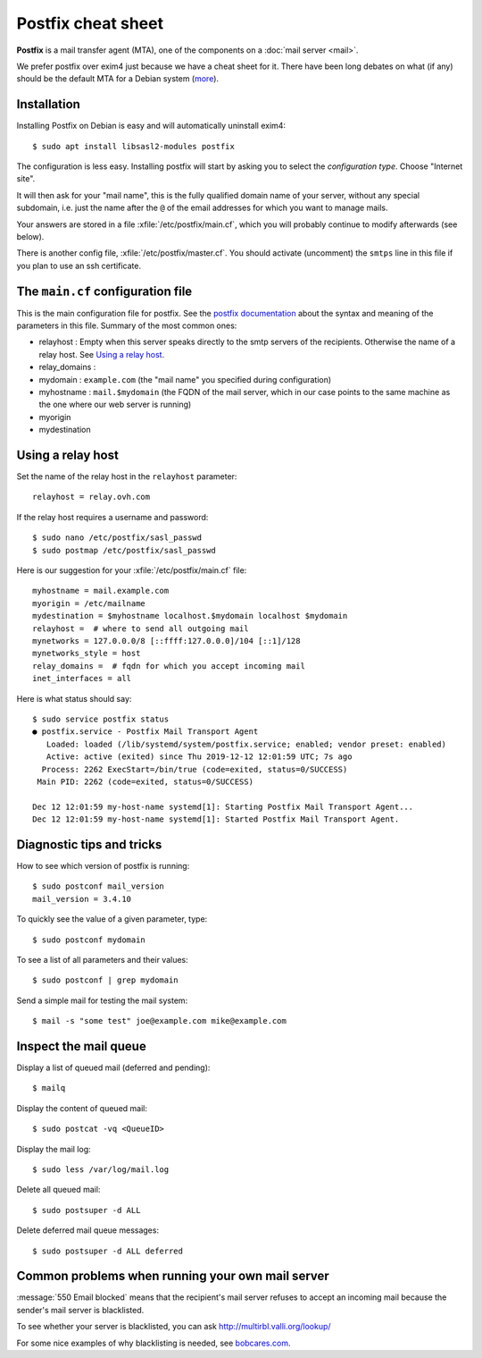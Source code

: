 .. _admin.postfix:

===================
Postfix cheat sheet
===================

**Postfix** is a mail transfer agent (MTA), one of the components on a
:doc:`mail server <mail>`.

We prefer postfix over exim4 just because we have a cheat sheet for it. There
have been long debates on what (if any) should be the default MTA for a Debian
system (`more <https://wiki.debian.org/Debate/DefaultMTA>`__).


Installation
============

Installing Postfix on Debian is easy and will automatically uninstall exim4::

  $ sudo apt install libsasl2-modules postfix

The configuration is less easy. Installing postfix will start by asking you to
select the *configuration type*. Choose "Internet site".

It will then ask for your "mail name", this is the fully qualified domain name
of your server, without any special subdomain, i.e. just the name after the
``@`` of the email addresses for which you want to manage mails.

Your answers are stored in a file :xfile:`/etc/postfix/main.cf`, which you will
probably continue to modify afterwards (see below).

There is another config file, :xfile:`/etc/postfix/master.cf`. You should
activate (uncomment) the ``smtps`` line in this file if you plan to use an ssh
certificate.

The ``main.cf`` configuration file
==================================

.. xfile:: /etc/postfix/main.cf

This is the main configuration file for postfix. See the `postfix documentation
<http://www.postfix.org/postconf.5.html>`__ about the syntax and meaning of the
parameters in this file. Summary of the most common ones:

- relayhost : Empty when this server speaks directly to the smtp servers of the
  recipients. Otherwise the name of a relay host.  See `Using a relay host`_.

- relay_domains :

- mydomain : ``example.com`` (the "mail name" you specified during configuration)

- myhostname : ``mail.$mydomain`` (the FQDN of the mail server, which in our case
  points to the same machine as the one where our web server is running)

- myorigin
- mydestination

Using a relay host
==================

Set the name of the relay host in the ``relayhost`` parameter::

  relayhost = relay.ovh.com

If the relay host requires a username and password::

  $ sudo nano /etc/postfix/sasl_passwd
  $ sudo postmap /etc/postfix/sasl_passwd

Here is our suggestion for your :xfile:`/etc/postfix/main.cf` file::

  myhostname = mail.example.com
  myorigin = /etc/mailname
  mydestination = $myhostname localhost.$mydomain localhost $mydomain
  relayhost =  # where to send all outgoing mail
  mynetworks = 127.0.0.0/8 [::ffff:127.0.0.0]/104 [::1]/128
  mynetworks_style = host
  relay_domains =  # fqdn for which you accept incoming mail
  inet_interfaces = all

Here is what status should say::

  $ sudo service postfix status
  ● postfix.service - Postfix Mail Transport Agent
     Loaded: loaded (/lib/systemd/system/postfix.service; enabled; vendor preset: enabled)
     Active: active (exited) since Thu 2019-12-12 12:01:59 UTC; 7s ago
    Process: 2262 ExecStart=/bin/true (code=exited, status=0/SUCCESS)
   Main PID: 2262 (code=exited, status=0/SUCCESS)

  Dec 12 12:01:59 my-host-name systemd[1]: Starting Postfix Mail Transport Agent...
  Dec 12 12:01:59 my-host-name systemd[1]: Started Postfix Mail Transport Agent.

Diagnostic tips and tricks
==========================

How to see which version of postfix is running::

  $ sudo postconf mail_version
  mail_version = 3.4.10

To quickly see the value of a given parameter, type::

  $ sudo postconf mydomain

To see a list of all parameters and their values::

  $ sudo postconf | grep mydomain

Send a simple mail for testing the mail system::

  $ mail -s "some test" joe@example.com mike@example.com


Inspect the mail queue
======================

Display a list of queued mail (deferred and pending)::

  $ mailq

Display the content of queued mail::

  $ sudo postcat -vq <QueueID>

Display the mail log::

  $ sudo less /var/log/mail.log

Delete all queued mail::

  $ sudo postsuper -d ALL

Delete deferred mail queue messages::

  $ sudo postsuper -d ALL deferred


Common problems when running your own mail server
=================================================

:message:`550 Email blocked` means that the recipient's mail server refuses to
accept an incoming mail because the sender's mail server is blacklisted.

To see whether your server is blacklisted, you can ask
http://multirbl.valli.org/lookup/

For some nice examples of why blacklisting is needed, see  `bobcares.com
<https://bobcares.com/blog/550-email-blocked/>`__.
